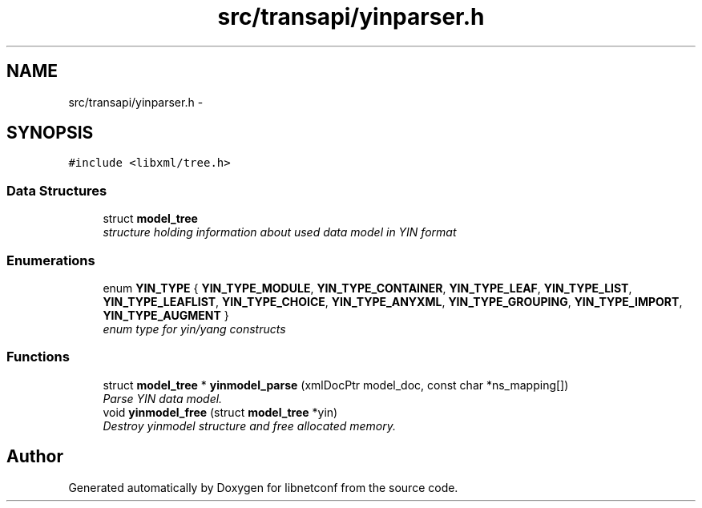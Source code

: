 .TH "src/transapi/yinparser.h" 3 "Fri Jun 21 2013" "Version 0.5.99" "libnetconf" \" -*- nroff -*-
.ad l
.nh
.SH NAME
src/transapi/yinparser.h \- 
.SH SYNOPSIS
.br
.PP
\fC#include <libxml/tree\&.h>\fP
.br

.SS "Data Structures"

.in +1c
.ti -1c
.RI "struct \fBmodel_tree\fP"
.br
.RI "\fIstructure holding information about used data model in YIN format \fP"
.in -1c
.SS "Enumerations"

.in +1c
.ti -1c
.RI "enum \fBYIN_TYPE\fP { \fBYIN_TYPE_MODULE\fP, \fBYIN_TYPE_CONTAINER\fP, \fBYIN_TYPE_LEAF\fP, \fBYIN_TYPE_LIST\fP, \fBYIN_TYPE_LEAFLIST\fP, \fBYIN_TYPE_CHOICE\fP, \fBYIN_TYPE_ANYXML\fP, \fBYIN_TYPE_GROUPING\fP, \fBYIN_TYPE_IMPORT\fP, \fBYIN_TYPE_AUGMENT\fP }"
.br
.RI "\fIenum type for yin/yang constructs \fP"
.in -1c
.SS "Functions"

.in +1c
.ti -1c
.RI "struct \fBmodel_tree\fP * \fByinmodel_parse\fP (xmlDocPtr model_doc, const char *ns_mapping[])"
.br
.RI "\fIParse YIN data model\&. \fP"
.ti -1c
.RI "void \fByinmodel_free\fP (struct \fBmodel_tree\fP *yin)"
.br
.RI "\fIDestroy yinmodel structure and free allocated memory\&. \fP"
.in -1c
.SH "Author"
.PP 
Generated automatically by Doxygen for libnetconf from the source code\&.
